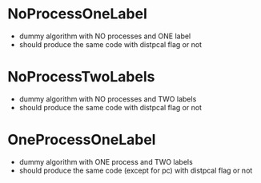 * NoProcessOneLabel
- dummy algorithm with NO processes and ONE label
- should produce the same code with distpcal flag or not

* NoProcessTwoLabels
- dummy algorithm with NO processes and TWO labels
- should produce the same code with distpcal flag or not

* OneProcessOneLabel
- dummy algorithm with ONE process and TWO labels
- should produce the same code (except for pc) with distpcal flag or not
